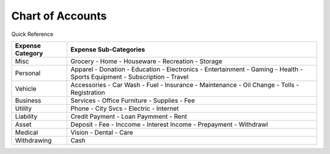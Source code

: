 =================
Chart of Accounts
=================

Quick Reference

==================  ============================
Expense Category    Expense Sub-Categories       
==================  ============================
Misc                Grocery -                   
                    Home -                      
                    Houseware -                  
                    Recreation -              
                    Storage                   
Personal            Apparel -
                    Donation -
                    Education -                 
                    Electronics -
                    Entertainment -
                    Gaming -
                    Health -
                    Sports Equipment -                                
                    Subscription -
                    Travel
Vehicle             Accessories -
                    Car Wash -
                    Fuel -
                    Insurance -
                    Maintenance -
                    Oil Change -
                    Tolls -
                    Registration
Business            Services -
                    Office Furniture -
                    Supplies -
                    Fee
Utility             Phone -
                    City Svcs -
                    Electric -
                    Internet
Liability           Credit Payment -
                    Loan Paymment -
                    Rent
Asset               Deposit -
                    Fee -
                    Inccome -
                    Interest Income -
                    Prepayment -
                    Withdrawl
Medical             Vision -
                    Dental -
                    Care
Withdrawing         Cash
==================  ============================

